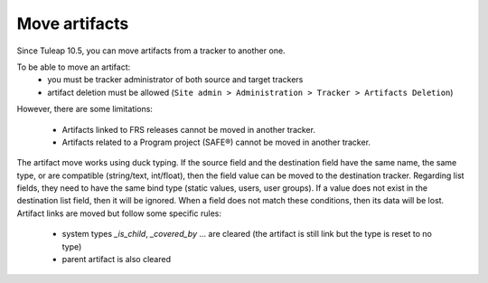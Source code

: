 Move artifacts
--------------

Since Tuleap 10.5, you can move artifacts from a tracker to another one.

To be able to move an artifact:
   - you must be tracker administrator of both source and target trackers
   - artifact deletion must be allowed (``Site admin > Administration > Tracker > Artifacts Deletion``)

However, there are some limitations:

 - Artifacts linked to FRS releases cannot be moved in another tracker.
 - Artifacts related to a Program project (SAFE®) cannot be moved in another tracker.

.. NOTE::

The artifact move works using duck typing. If the source field and the destination field have the same name, the same type, or are compatible (string/text, int/float), then the field value can be moved to the destination tracker.
Regarding list fields, they need to have the same bind type (static values, users, user groups). If a value does not exist in the destination list field, then it will be ignored.
When a field does not match these conditions, then its data will be lost.
Artifact links are moved but follow some specific rules:
  - system types `_is_child`, `_covered_by` ... are cleared (the artifact is still link but the type is reset to no type)
  - parent artifact is also cleared

   .. figure:: ../../../images/screenshots/tracker/move-artifact.png
      :align: center
      :alt: Move artifact modal
      :name: Move artifact modal
